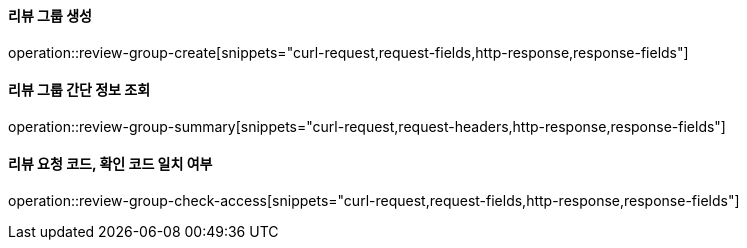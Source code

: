 ==== 리뷰 그룹 생성

operation::review-group-create[snippets="curl-request,request-fields,http-response,response-fields"]

==== 리뷰 그룹 간단 정보 조회

operation::review-group-summary[snippets="curl-request,request-headers,http-response,response-fields"]

==== 리뷰 요청 코드, 확인 코드 일치 여부

operation::review-group-check-access[snippets="curl-request,request-fields,http-response,response-fields"]
